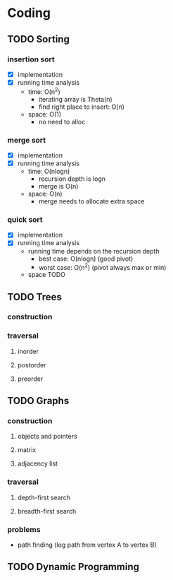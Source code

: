 * Coding
** TODO Sorting
*** insertion sort
    - [X] implementation
    - [X] running time analysis
      - time: O(n^2)
        - iterating array is Theta(n)
        - find right place to insert: O(n)
      - space: O(1)
        - no need to alloc
*** merge sort
    - [X] implementation
    - [X] running time analysis
      - time: O(nlogn)
        - recursion depth is logn
        - merge is O(n)
      - space: O(n)
        - merge needs to allocate extra space
*** quick sort
    - [X] implementation
    - [X] running time analysis
      - running time depends on the recursion depth
        - best case: O(nlogn) (good pivot)
        - worst case: O(n^2) (pivot always max or min)
      - space TODO
** TODO Trees
*** construction
*** traversal
**** inorder
**** postorder
**** preorder
** TODO Graphs
*** construction
**** objects and pointers
**** matrix
**** adjacency list
*** traversal
**** depth-first search
**** breadth-first search
*** problems
    - path finding (log path from vertex A to vertex B)
** TODO Dynamic Programming
